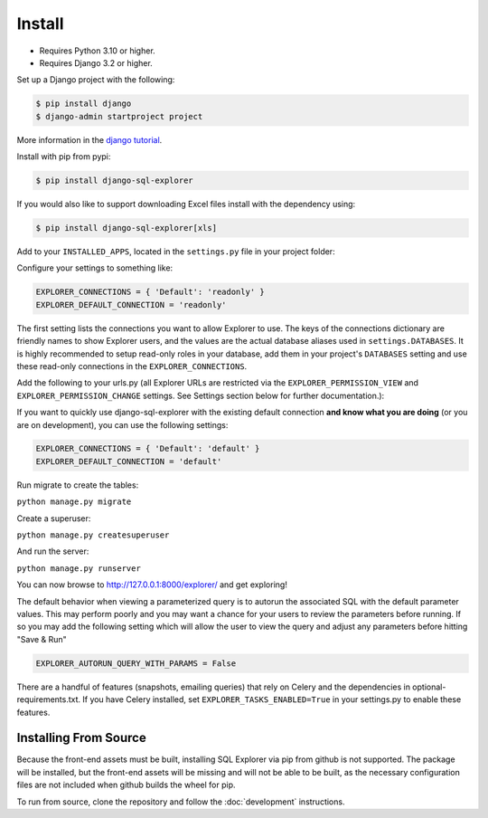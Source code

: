 Install
=======

* Requires Python 3.10 or higher.
* Requires Django 3.2 or higher.

Set up a Django project with the following:

.. code-block:: shell-session

    $ pip install django
    $ django-admin startproject project

More information in the `django tutorial <https://docs.djangoproject.com/en/3.1/intro/tutorial01/>`_.

Install with pip from pypi:

.. code-block:: shell-session

   $ pip install django-sql-explorer

If you would also like to support downloading Excel files install with the dependency using:

.. code-block:: shell-session

   $ pip install django-sql-explorer[xls]

Add to your ``INSTALLED_APPS``, located in the ``settings.py`` file in your project folder:

..  code-block:: python
    :emphasize-lines: 3

    INSTALLED_APPS = (
        'explorer',
    )

Configure your settings to something like:

.. code-block:: python

    EXPLORER_CONNECTIONS = { 'Default': 'readonly' }
    EXPLORER_DEFAULT_CONNECTION = 'readonly'

The first setting lists the connections you want to allow Explorer to
use. The keys of the connections dictionary are friendly names to show
Explorer users, and the values are the actual database aliases used in
``settings.DATABASES``. It is highly recommended to setup read-only roles
in your database, add them in your project's ``DATABASES`` setting and
use these read-only connections in the ``EXPLORER_CONNECTIONS``.

Add the following to your urls.py (all Explorer URLs are restricted
via the ``EXPLORER_PERMISSION_VIEW`` and ``EXPLORER_PERMISSION_CHANGE``
settings. See Settings section below for further documentation.):

..  code-block:: python
    :emphasize-lines: 5

    from django.urls import path, include

    urlpatterns = [
        path('explorer/', include('explorer.urls')),
    ]

If you want to quickly use django-sql-explorer with the existing default
connection **and know what you are doing** (or you are on development), you
can use the following settings:

.. code-block:: python

    EXPLORER_CONNECTIONS = { 'Default': 'default' }
    EXPLORER_DEFAULT_CONNECTION = 'default'

Run migrate to create the tables:

``python manage.py migrate``

Create a superuser:

``python manage.py createsuperuser``

And run the server:

``python manage.py runserver``

You can now browse to http://127.0.0.1:8000/explorer/ and get exploring!

The default behavior when viewing a parameterized query is to autorun the associated
SQL with the default parameter values. This may perform poorly and you may want
a chance for your users to review the parameters before running. If so you may add
the following setting which will allow the user to view the query and adjust any
parameters before hitting "Save & Run"

.. code-block:: python

    EXPLORER_AUTORUN_QUERY_WITH_PARAMS = False

There are a handful of features (snapshots, emailing queries) that
rely on Celery and the dependencies in optional-requirements.txt. If
you have Celery installed, set ``EXPLORER_TASKS_ENABLED=True`` in your
settings.py to enable these features.

Installing From Source
----------------------

Because the front-end assets must be built, installing SQL Explorer via pip
from github is not supported. The package will be installed, but the front-end
assets will be missing and will not be able to be built, as the necessary
configuration files are not included when github builds the wheel for pip.

To run from source, clone the repository and follow the :doc:`development`
instructions.

